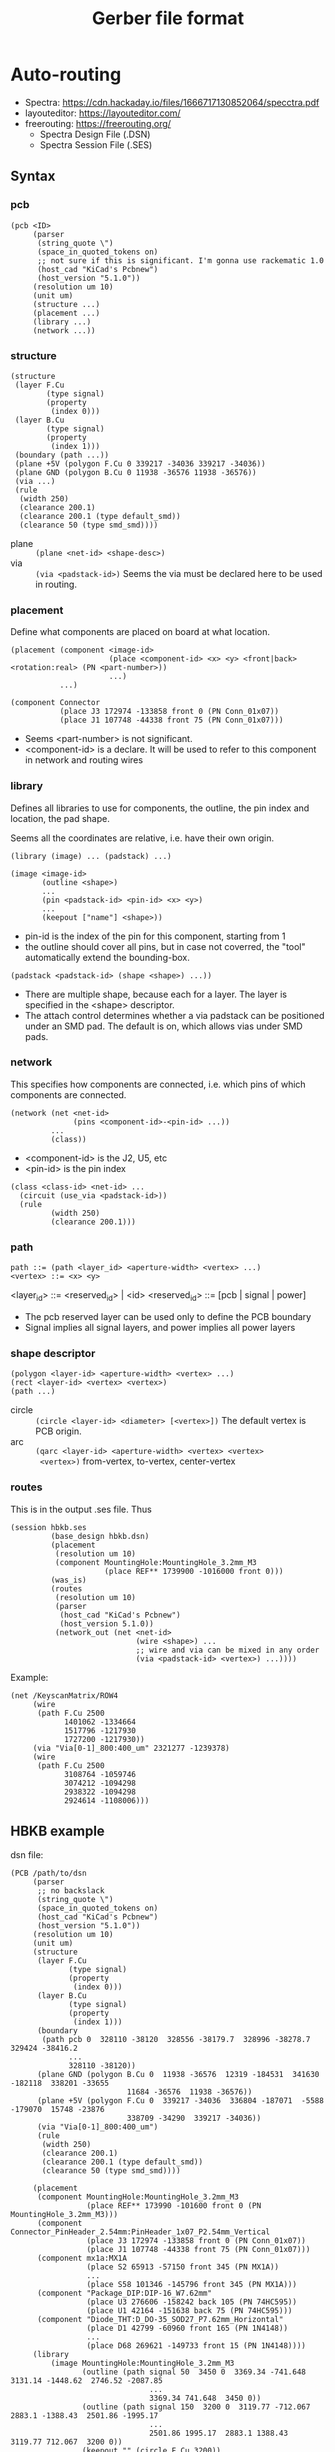 #+TITLE: Gerber file format

* Auto-routing

- Spectra: https://cdn.hackaday.io/files/1666717130852064/specctra.pdf
- layouteditor: https://layouteditor.com/
- freerouting: https://freerouting.org/
  - Spectra Design File (.DSN)
  - Spectra Session File (.SES)

** Syntax
*** pcb
#+BEGIN_SRC racket
(pcb <ID>
     (parser
      (string_quote \")
      (space_in_quoted_tokens on)
      ;; not sure if this is significant. I'm gonna use rackematic 1.0
      (host_cad "KiCad's Pcbnew")
      (host_version "5.1.0"))
     (resolution um 10)
     (unit um)
     (structure ...)
     (placement ...)
     (library ...)
     (network ...))
#+END_SRC

*** structure
#+BEGIN_SRC racket
(structure
 (layer F.Cu
        (type signal)
        (property
         (index 0)))
 (layer B.Cu
        (type signal)
        (property
         (index 1)))
 (boundary (path ...))
 (plane +5V (polygon F.Cu 0 339217 -34036 339217 -34036))
 (plane GND (polygon B.Cu 0 11938 -36576 11938 -36576))
 (via ...)
 (rule
  (width 250)
  (clearance 200.1)
  (clearance 200.1 (type default_smd))
  (clearance 50 (type smd_smd))))
#+END_SRC

- plane :: =(plane <net-id> <shape-desc>)=
- via :: =(via <padstack-id>)= Seems the via must be declared here to
  be used in routing.

*** placement
Define what components are placed on board at what location.

#+BEGIN_SRC racket
(placement (component <image-id> 
                      (place <component-id> <x> <y> <front|back> <rotation:real> (PN <part-number>))
                      ...)
           ...)

(component Connector
           (place J3 172974 -133858 front 0 (PN Conn_01x07))
           (place J1 107748 -44338 front 75 (PN Conn_01x07)))
#+END_SRC

- Seems <part-number> is not significant. 
- <component-id> is a declare. It will be used to refer to this
  component in network and routing wires

*** library
Defines all libraries to use for components, the outline, the pin
index and location, the pad shape.

Seems all the coordinates are relative, i.e. have their own origin.

#+BEGIN_SRC racket
(library (image) ... (padstack) ...)
#+END_SRC

#+BEGIN_SRC racket
(image <image-id>
       (outline <shape>)
       ...
       (pin <padstack-id> <pin-id> <x> <y>)
       ...
       (keepout ["name"] <shape>))
#+END_SRC

- pin-id is the index of the pin for this component, starting from 1
- the outline should cover all pins, but in case not coverred, the
  "tool" automatically extend the bounding-box.

#+BEGIN_SRC racket
(padstack <padstack-id> (shape <shape>) ...))
#+END_SRC

- There are multiple shape, because each for a layer. The layer is
  specified in the <shape> descriptor.
- The attach control determines whether a via padstack can be
  positioned under an SMD pad.  The default is on, which allows vias
  under SMD pads.

*** network
This specifies how components are connected, i.e. which pins of which
components are connected.

#+BEGIN_SRC racket
(network (net <net-id>
              (pins <component-id>-<pin-id> ...))
         ...
         (class))
#+END_SRC

- <component-id> is the J2, U5, etc
- <pin-id> is the pin index

#+BEGIN_SRC racket
(class <class-id> <net-id> ...
  (circuit (use_via <padstack-id>))
  (rule
         (width 250)
         (clearance 200.1)))
#+END_SRC

*** path
#+BEGIN_SRC racket
path ::= (path <layer_id> <aperture-width> <vertex> ...)
<vertex> ::= <x> <y>
#+END_SRC

<layer_id> ::= <reserved_id> | <id>
<reserved_id> ::= [pcb | signal | power]

- The pcb reserved layer can be used only to define the PCB boundary
- Signal implies all signal layers, and power implies all power layers

*** shape descriptor
#+BEGIN_SRC racket
(polygon <layer-id> <aperture-width> <vertex> ...)
(rect <layer-id> <vertex> <vertex>)
(path ...)
#+END_SRC

- circle :: =(circle <layer-id> <diameter> [<vertex>])= The default
  vertex is PCB origin.
- arc :: =(qarc <layer-id> <aperture-width> <vertex> <vertex>
  <vertex>)= from-vertex, to-vertex, center-vertex

*** routes
This is in the output .ses file. Thus
#+BEGIN_SRC racket
(session hbkb.ses
         (base_design hbkb.dsn)
         (placement
          (resolution um 10)
          (component MountingHole:MountingHole_3.2mm_M3
                     (place REF** 1739900 -1016000 front 0)))
         (was_is)
         (routes 
          (resolution um 10)
          (parser
           (host_cad "KiCad's Pcbnew")
           (host_version 5.1.0))
          (network_out (net <net-id>
                            (wire <shape>) ...
                            ;; wire and via can be mixed in any order
                            (via <padstack-id> <vertex>) ...))))
#+END_SRC

Example:
#+BEGIN_SRC racket
(net /KeyscanMatrix/ROW4
     (wire
      (path F.Cu 2500
            1401062 -1334664
            1517796 -1217930
            1727200 -1217930))
     (via "Via[0-1]_800:400_um" 2321277 -1239378)
     (wire
      (path F.Cu 2500
            3108764 -1059746
            3074212 -1094298
            2938322 -1094298
            2924614 -1108006)))
#+END_SRC

** HBKB example
dsn file:

#+BEGIN_SRC racket
(PCB /path/to/dsn
     (parser
      ;; no backslack
      (string_quote \")
      (space_in_quoted_tokens on)
      (host_cad "KiCad's Pcbnew")
      (host_version "5.1.0"))
     (resolution um 10)
     (unit um)
     (structure
      (layer F.Cu
             (type signal)
             (property
              (index 0)))
      (layer B.Cu
             (type signal)
             (property
              (index 1)))
      (boundary
       (path pcb 0  328110 -38120  328556 -38179.7  328996 -38278.7  329424 -38416.2
             ...
             328110 -38120))
      (plane GND (polygon B.Cu 0  11938 -36576  12319 -184531  341630 -182118  338201 -33655
                          11684 -36576  11938 -36576))
      (plane +5V (polygon F.Cu 0  339217 -34036  336804 -187071  -5588 -179070  15748 -23876
                          338709 -34290  339217 -34036))
      (via "Via[0-1]_800:400_um")
      (rule
       (width 250)
       (clearance 200.1)
       (clearance 200.1 (type default_smd))
       (clearance 50 (type smd_smd))))

     (placement
      (component MountingHole:MountingHole_3.2mm_M3
                 (place REF** 173990 -101600 front 0 (PN MountingHole_3.2mm_M3)))
      (component Connector_PinHeader_2.54mm:PinHeader_1x07_P2.54mm_Vertical
                 (place J3 172974 -133858 front 0 (PN Conn_01x07))
                 (place J1 107748 -44338 front 75 (PN Conn_01x07)))
      (component mx1a:MX1A
                 (place S2 65913 -57150 front 345 (PN MX1A))
                 ...
                 (place S58 101346 -145796 front 345 (PN MX1A)))
      (component "Package_DIP:DIP-16_W7.62mm"
                 (place U3 276606 -158242 back 105 (PN 74HC595))
                 (place U1 42164 -151638 back 75 (PN 74HC595)))
      (component "Diode_THT:D_DO-35_SOD27_P7.62mm_Horizontal"
                 (place D1 42799 -60960 front 165 (PN 1N4148))
                 ...
                 (place D68 269621 -149733 front 15 (PN 1N4148))))
     (library
         (image MountingHole:MountingHole_3.2mm_M3
                (outline (path signal 50  3450 0  3369.34 -741.648  3131.14 -1448.62  2746.52 -2087.85
                               ...
                               3369.34 741.648  3450 0))
                (outline (path signal 150  3200 0  3119.77 -712.067  2883.1 -1388.43  2501.86 -1995.17
                               ...
                               2501.86 1995.17  2883.1 1388.43  3119.77 712.067  3200 0))
                (keepout "" (circle F.Cu 3200))
                (keepout "" (circle B.Cu 3200)))
       (image Connector_PinHeader_2.54mm:PinHeader_1x07_P2.54mm_Vertical
              (outline (path signal 50  1800 1800  -1800 1800))
              ...
              (outline (path signal 100  -635 1270  1270 1270))
              (pin Oval[A]Pad_1700x1700_um 7 0 -15240)
              (pin Oval[A]Pad_1700x1700_um 6 0 -12700)
              (pin Oval[A]Pad_1700x1700_um 5 0 -10160)
              (pin Oval[A]Pad_1700x1700_um 4 0 -7620)
              (pin Oval[A]Pad_1700x1700_um 3 0 -5080)
              (pin Oval[A]Pad_1700x1700_um 2 0 -2540)
              (pin Rect[A]Pad_1700x1700_um 1 0 0)
              )
       (image mx1a:MX1A
              (outline (path signal 381  -7620 7620  7620 7620))
              (outline (path signal 381  -7620 -7620  -7620 7620))
              (pin Round[A]Pad_2499.36_um 2 2540 5080)
              (pin Round[A]Pad_2499.36_um 1 -3810 2540)
              (keepout "" (circle F.Cu 3980.18))
              (keepout "" (circle B.Cu 1699.26 5080 0))
              )
       (image "Package_DIP:DIP-16_W7.62mm"
              (outline (path signal 50  8700 1550  -1100 1550))
              (outline (path signal 100  1635 1270  6985 1270))
              (pin Oval[A]Pad_1600x1600_um 16 7620 0)
              (pin Rect[A]Pad_1600x1600_um 1 0 0)
              )
       (image "Diode_THT:D_DO-35_SOD27_P7.62mm_Horizontal"
              (outline (path signal 50  8670 1250  -1050 1250))
              (outline (path signal 100  1810 1000  1810 -1000))
              (pin Oval[A]Pad_1600x1600_um 2 7620 0)
              (pin Rect[A]Pad_1600x1600_um 1 0 0))
       
       (padstack Round[A]Pad_2499.36_um
                 (shape (circle F.Cu 2499.36))
                 (shape (circle B.Cu 2499.36))
                 (attach off))
       (padstack Oval[A]Pad_1600x1600_um
                 (shape (path F.Cu 1600  0 0  0 0))
                 (shape (path B.Cu 1600  0 0  0 0))
                 (attach off))
       (padstack Oval[A]Pad_1700x1700_um
                 (shape (path F.Cu 1700  0 0  0 0))
                 (shape (path B.Cu 1700  0 0  0 0))
                 (attach off))
       (padstack Rect[A]Pad_1600x1600_um
                 (shape (rect F.Cu -800 -800 800 800))
                 (shape (rect B.Cu -800 -800 800 800))
                 (attach off))
       (padstack Rect[A]Pad_1700x1700_um
                 (shape (rect F.Cu -850 -850 850 850))
                 (shape (rect B.Cu -850 -850 850 850))
                 (attach off))
       (padstack "Via[0-1]_800:400_um"
                 (shape (circle F.Cu 800))
                 (shape (circle B.Cu 800))
                 (attach off)))
     (network
      (net "Net-(D1-Pad1)"
           (pins D1-1 S1-2))
      (net "Net-(D2-Pad1)"
           (pins S2-2 D2-1))
      ...
      (net "Net-(D68-Pad1)"
           (pins D68-1 S68-2))
      (net /KeyscanMatrix/ROW4
           (pins J2-4 S43-1 S44-1 S45-1 S46-1 S47-1 S48-1 S49-1 S50-1 S51-1 S52-1 S53-1
                 S54-1 S55-1 S56-1))
      (net /KeyscanMatrix/ROW3
           (pins J2-3 S29-1 S30-1 S31-1 S32-1 S33-1 S34-1 S35-1 S36-1 S37-1 S38-1 S39-1
                 S40-1 S41-1 S42-1))
      ...
      (net /COL1
           (pins U1-15 D1-2 D15-2 D29-2 D43-2 J1-1)
           )
      (net /COL2
           (pins U1-1 D2-2 D16-2 D30-2 D44-2 J1-2)
           )
      (net /SRCLK
           (pins J3-4 U3-11 U1-11))
      (net /SRCLR
           (pins J3-5 U3-10 U1-10))
      (net +5V
           (pins J3-7 U3-16 U1-16))
      (net GND
           (pins J3-6 U3-8 U1-8))
      (net "Net-(U1-Pad7)"
           (pins U1-7))
      (net "Net-(U1-Pad9)"
           (pins U3-14 U1-9))
      (net /SER
           (pins J3-1 U1-14))
      (net /KeyscanMatrix/ROW5
           (pins J2-5 S57-1 S58-1 S59-1 S66-1 S67-1 S68-1))
      (class kicad_default "" +5V /COL1 /COL10 /COL11 /COL12 /COL13 /COL14 /COL2
        /COL3 /COL4 /COL5 /COL6 /COL7 /COL8 /COL9 /KeyscanMatrix/ROW1 /KeyscanMatrix/ROW2
        /KeyscanMatrix/ROW3 /KeyscanMatrix/ROW4 /KeyscanMatrix/ROW5 /OE /RCLK
        /SER /SRCLK /SRCLR GND "Net-(D1-Pad1)" "Net-(D10-Pad1)" "Net-(D11-Pad1)"
        "Net-(D12-Pad1)" "Net-(D13-Pad1)" "Net-(D14-Pad1)" "Net-(D15-Pad1)"
        ...
        "Net-(U3-Pad9)"
        (circuit
         (use_via Via[0-1]_800:400_um))
        (rule
         (width 250)
         (clearance 200.1))))
     (wiring))
#+END_SRC

ses file

#+BEGIN_SRC racket
(session hbkb.ses
         (base_design hbkb.dsn)
         (placement
          (resolution um 10)
          (component MountingHole:MountingHole_3.2mm_M3
                     (place REF** 1739900 -1016000 front 0))
          (component Connector_PinHeader_2.54mm:PinHeader_1x07_P2.54mm_Vertical
                     (place J3 1729740 -1338580 front 0)
                     (place J1 1077480 -443380 front 75))
          (component mx1a:MX1A
                     (place S43 327660 -1074420 front 345)
                     (place S58 1013460 -1457960 front 345))
          (component "Package_DIP:DIP-16_W7.62mm"
                     (place U3 2766060 -1582420 back 105)
                     (place U1 421640 -1516380 back 75))
          (component "Diode_THT:D_DO-35_SOD27_P7.62mm_Horizontal"
                     (place D1 427990 -609600 front 165)
                     (place D3 806450 -671830 front 165)
                     ...
                     (place D68 2696210 -1497330 front 15)))
         (was_is)
         (routes 
          (resolution um 10)
          (parser
           (host_cad "KiCad's Pcbnew")
           (host_version 5.1.0))
          (library_out 
           (padstack "Via[0-1]_800:400_um"
                     (shape
                      (circle F.Cu 8000 0 0))
                     (shape
                      (circle B.Cu 8000 0 0))
                     (attach off)))
          (network_out 
           (net "Net-(D1-Pad1)"
                (wire
                 (path B.Cu 2500
                       427990 -609600
                       431683 -595817))
                (wire
                 (path B.Cu 2500
                       512663 -479475
                       512663 -517236
                       434082 -595817
                       431683 -595817)))
           (net /KeyscanMatrix/ROW4
                (wire
                 (path F.Cu 2500
                       1401062 -1334664
                       1517796 -1217930
                       1727200 -1217930))
                (via "Via[0-1]_800:400_um" 2321277 -1239378)
                (wire
                 (path F.Cu 2500
                       3108764 -1059746
                       3074212 -1094298
                       2938322 -1094298
                       2924614 -1108006)))
           (net /KeyscanMatrix/ROW3
                (wire
                 (path F.Cu 2500
                       918462 -929534
                       966833 -929534
                       1053193 -1015894
                       1092452 -1015894))
                (wire
                 (path B.Cu 2500
                       2313744 -1035616
                       2313744 -1026704
                       2391192 -949256
                       2487734 -949256))
                (via "Via[0-1]_800:400_um" 2277803 -1041611)
                (wire
                 (path F.Cu 2500
                       2682044 -937826
                       2499164 -937826
                       2487734 -949256))
                (wire
                 (path F.Cu 2500
                       1727200 -1192530
                       1738953 -1192530)))
           (net /COL1
                (wire
                 (path B.Cu 2500
                       354386 -589878
                       366463 -593114))
                (wire
                 (path B.Cu 2500
                       301620 -786104
                       301621 -786104
                       301621 -903043
                       259832 -944832)))
           (net /SRCLK
                (wire
                 (path B.Cu 2500
                       2908455 -1623154
                       2905219 -1611076))
                (via "Via[0-1]_800:400_um" 2602590 -1510112)
                (wire
                 (path B.Cu 2500
                       2905219 -1611076
                       2703554 -1611076
                       2602590 -1510112))))))

#+END_SRC

** reference example
*** Board
#+BEGIN_SRC racket
(PCB test_brd
     (resolution MIL 10)
     (structure 
      (boundary (rect pcb 5956.00000 345.90000 11202.00000 3888.00000))
      (boundary
       (rect signal 6180 400 11000 3850)))
     (via VIA)
     (grid via 1)
     (grid wire 1)
     (rule
      (width 8)
      (clear 8)
      (clear 16 (type wire_area))
      (clear 12 (type via_smd via_pin)))
     (layer L1 (type signal) (direction vert))
     (layer L2 (type signal) (direction hori) (rule (width 6)))
     (layer L3 (type power) (use_net GND))
     (layer L4 (type power) (use_net VDD VCC))
     (layer L5 (type signal) (direction vert) (rule (width 6)))
     (layer L6 (type signal) (direction hori))
     (keepout (rect signal 6192 942 8011 402))
     (keepout (rect L1 7980 625 10991 402))
     (keepout (rect L6 6186 3847 6391 905))
     (via_keepout (rect signal 8129 2537 9277 2407))
     (plane VDD
            (polygon L4 0 6180 400 6180 3850 7100 3850 7100 400))
     (plane VCC
            (polygon L4 0 7150 400 7150 3850 11000 3850 11000 400))
     (plane GND
            (polygon L3 0 6180 400 6180 3850 11000 3850 11000 400)))
#+END_SRC

*** Placement

#+BEGIN_SRC racket
(placement
 (unit MIL)
 (component cap.01uf
            (place c1 9273.0000 1514.0000 front 90)
            (place c2 8334.0000 1508.0000 front 0)
            (place c3 8439.0000 729.0000 front 0)
            (place c4 10443.0000 720.0000 front 0)
            (place c5 10452.0000 2103.0000 front 0)
            (place c6 8334.0000 2077.0000 front 0)
            (place c7 7284.0000 1263.0000 front 0)
            (place c8 6794.0000 1893.0000 front 0)
            (place c9 10443.0000 2707.0000 front 0)
            (place c10 9805.0000 3468.0000 front 0)
            (place c11 7494.0000 2742.0000 front 0)
            (place c12 6978.0000 3442.0000 front 0))
 (component plcc20
            (place U17 10500.0000 725.0000 front 0)
            (place U37 9100.0000 725.0000 front 0)
            (place U42 9800.0000 1325.0000 front 0)
            (place U89 9800.0000 725.0000 front 0)
            (place U94 9100.0000 1325.0000 front 0)
            (place U97 8400.0000 1325.0000 front 0)
            (place U100 10500.0000 1925.0000 front 0)
            (place U101 8400.0000 1925.0000 front 0)
            (place U102 9100.0000 1925.0000 front 0)
            (place U114 10500.0000 1325.0000 front 0)
            (place U115 9800.0000 1925.0000 front 0))
 (component qfp68
            (place U74 8650.0000 2733.0000 front))
 (component qfp84
            (place U75 10733.0000 3086.0000 front)
            (place U76 7817.0000 3100.0000 front))
 (component qfp100
            (place U71 7638.0000 1197.0000 front))
 (component so24
            (place U30 8600.0000 1075.0000 front)))
#+END_SRC

*** library
#+BEGIN_SRC racket
(library
    (image qfp100
           (pin 868 1 0 0)
           (pin 868 2 0 31)
           (pin 868 3 0 63)
           (pin 868 4 0 94)
           (pin 868 5 0 126)
           ...)
  (image plcc20
         (pin 763 1 0 0)
         (pin 763 2 50 0)
         (pin 763 3 100 0)
         (pin 784 4 175 75)
         (pin 784 5 175 175)
         ...)
  (image qfp84
         (pin ...)
         ...)
  (image cap.01uf
         (pin 1030 1 0 0)
         (pin 1030 2 110 0))
  (image qfp68
         (pin ...)
         ...
         (via_keepout (rect signal -400 100 400 850)))
  (image so24
         (pin 1052 1 0 0)
         ...)
  (padstack 402
            (shape (circ signal 30)))
  (padstack 868
            (shape (rect L1 -62 -8 62 8)))
  (padstack 847
            (shape (rect L1 -8 -62 8 62)))
  ...
  (padstack VIA
            (shape (circ signal 30))))
#+END_SRC

*** Network

#+BEGIN_SRC racket
(network
 (net GND
      (pins U75-7 U75-6 U75-5 U75-4 U75-3 U75-2 U115-16
            U115-15 U115-14 U115-13 U115-12 U37-5 U30-24
            U30-23 U30-22 U76-71 U76-70 U76-68 U76-67 U76-66
            U76-63 U30-20 U89-10 U89-9 U89-8 U89-4 U76-84
            U76-83 U76-82 U76-80 U71-51 U71-50 U71-46 U71-44
            U71-43 U71-41 U71-40 U71-39 U71-38)
      (rule (width 16)))
 (net VDD
      (pins U101-11 U101-10 U101-8 U101-6 U101-3 U100-20
            U100-13 U71-95 U71-94 U71-93 U71-92 U71-91 U71-90
            U71-89 U71-88 U17-19 U17-16 U17-15 U17-14 U17-13
            U17-11 U17-10 U97-16 U97-14 U97-13 U97-11 U97-10
            U97-4 U97-3 U42-7 U42-4 U42-1 U37-20 U37-18 U37-15
            U37-14 U37-13 U42-20 U42-19 U42-18 U42-17 U42-16
            U42-15 U42-14)
      (rule (width 16)))
 (net VCC
      (pins U71-16 U71-14 U71-13 U71-6 U71-4 U71-2 U71-1
            U42-13 U42-12 )
      (rule (width 16)))
 (net CPU-D/C#
      (pins U71-11 U89-2 U102-8))
 (net CPU-M/IO#
      (pins U71-15 U89-1 U102-7))
 (net MC-BD2
      (pins U76-39 U74-18 U30-2 U114-9))
 (net MC-BD3
      (pins U76-38 U74-19 U30-1 U97-5))
 ...
 (net Q2
      (pins U102-4 U97-12 U71-76 U114-20)
      (fromto U102-4 U71-76 (rule (width 5)))
      (fromto U71-76 U97-12 (rule (width 6)))
      (fromto U97-12 U114-20 (rule (width 7))))
 (net Q1
      (pins U102-18 U101-14 U76-33 U17-9))
 (net LCLL-S1#
      (pins U76-69 U42-3 U114-7 U75-58)
      (source U76-69)
      (load U75-58 U114-7)
      (terminator U42-3)
      (rule (reorder daisy))
      )
 (net SD4
      (order U71-87 U76-48 U114-11 U75-1))
 (net SD3
      (pins U71-75 U76-47 U114-15)
      (rule (reorder daisy)))
 (net MC-S0#
      (pins U74-1 U37-2)
      (layer_rule L1 (rule (width 10)))
      (layer_rule L6 (rule (width 10))))
 (net LCL-LEPB#
      (pins U97-17 U17-8)
      (layer_rule L1 (rule (width 10)))
      (layer_rule L6 (rule (width 10))))
 (net MC-SREG-DCD1
      (pins U76-24 U74-29 U37-16)
      (net_number 691))
 (class C1 SD6 XA13 CAS/RAS# TEMP154
   SD5 BLITZ-RDY SYS-RESET
   (rule (width 5) (reorder daisy)))
 (class C2 LCL-MC-DCD# LCL-SMP-DCD#
   LCL-MEM-DCD#
   (layer_rule L2 (rule (width 15)))
   (layer_rule L5 (rule (width 15)))))
#+END_SRC


*** wiring
#+BEGIN_SRC racket
(wiring
 (resolution MIL 10)
 (wire (path L1 80 74150 10370 74150 15280 74460 15280
             74460 18550 73910 18550)
       (net SD2 )
       (type protect)
       (attr fanout))
 (wire (path L6 80 73910 18550 73910 19730 66510 19730)
       (net SD2 )
       (type protect))
 (wire (path L1 80 66510 19730 65910 19730 65910 30000)
       (net SD2 )
       (type protect))
 (wire (path L1 80 65910 30000 66830 30000)
       (net SD2 )
       (type protect)
       (attr fanout))
 (wire (path L6 80 65910 30000 106280 30000)
       (net SD2 )
       (type protect))
 (wire (path L1 80 106280 30000 106110 30000 106110
             34860 107330 34860)
       (net SD2)
       (type protect)
       (attr fanout))
 (via VIA 73910 18550 (net SD2)
      (type protect)
      (attr fanout))
 (via VIA 66510 19730 (net SD2)
      (type protect))
 (via VIA 65910 30000 (net SD2)
      (type protect)
      (attr fanout))
 (via VIA 106280 30000 (net SD2)
      (type protect)
      (attr fanout)))
#+END_SRC


* Gerber file format


gerber file format
- website: https://www.ucamco.com/en/gerber
- specification:
  https://www.ucamco.com/files/downloads/file/81/the_gerber_file_format_specification.pdf
- online Reference Gerber Viewer: https://gerber-viewer.ucamco.com/

from computer-aided design (CAD) to computer-aided manufacturing (CAM)

** %% commands
All commands must be =%...*%= format.

Declaring commands, can appear only once:
- FS :: format specification
  - %FSLAX26Y26*%: 2 digit integer part, 6 digit decimal part. The
    *leading* 0s are omitted.
- MO :: set mode. %MOMM*%: set the unit to MM or (IN)

Mode
- LP :: Load polarity. %LPD*%, %LPC*%: set the polarity to either dark
  or clear. The polarity is used for either clear a region or darken
  it. Since the gerber file interprets as superimposing in the order
  of generation, the later image overwrites the former.
- LM :: Load mirror
- LR :: load rotation
- LS :: load scale


Aperture:
  - AD :: aperture define. %AD%: Aperture define.
    - standard pre-defined appentures: 
      - circle (C), diameter, [hole diameter]
      - rectangle (R), X, Y, [hole diameter]
      - obround (O), X, Y, [hole diameter]
      - regular polygon (P), outer diameter, #vertices, rotation, [hole diameter]
    - ADDnn,2.5X.25X.01*
    - %ADD123R,2.5X1.5*%: create an aperture with D-code D123, use
      pre-defined aperture R, parameter is 2.5mmX1.5mm for the
      rectangle. A single =D100*= command can be used to set the
      aperture.
  - AM :: Aperture macro.  %AM%: Aperture Macro, creates macro
    apertures, used for custom shapes. This does not associate the
    aperture with a D-code, another AD should be used (TODO examples).
    - %AM<name>*...*...*%, one * per-line
    - TODO
  - AB :: Aperture block. %AB%: Aperture block, creates block
    apertures.
  - SR :: Step and repeat. Seems to be another block creation command

Attributes (X2: TF, TA, TO, TD):
- TF :: attribute File. 
  - %TF.FileFunction,Soldermask,Top*%: the file represents the top
    solder mask
  - %TF.Part,Other,example*%
- TA :: attribute Aperture
- TO :: attribute Object
- TD :: attribute Delete

** non-%% commands
All commands must be =...*= format.

- G04: line comment
- M02 :: end of file

Graphical commands:
- G01 :: set interpolation mode to linear
- G02 :: set interpolation mode to clockwise circular
- G03 :: set interpolation mode to counter-clockwise circular
- G74 :: set quadrant mode to single quadrant
- G75 :: set quadrant mode to multi quadrant

Operations: X...Y...D01. The coordinates can be negative. The X or Y
section can be omitted to use the current value.
- D02 :: move the current point to the coordinate
- D01 :: create a straight or circular line from current point to the
  coordinate. Usually used for tracks.
  - The only allowed apertures are pre-defined solid circle and
    rectangle. custom apertures are not allowed.
  - Only circle can be used for arc. This can be achieved by D01 in
    "circular interpolation mode".
  - a circle with 0 diameter can be used to draw non-image
    information, e.g. an outline.
  - a draw of 0 length is allowed, and appears the same as flash, but
    DO NOT USE THIS, in particular a pad should only be flashed.
- D03 :: create a flash object. Each aperture has an origin, and that is
  positioned at the coordinate. Usually used for pads.

Region statement, used for pour. A region is defined by its contour.
- G36 command begins a region statement, G37 ends it. 
- In between G36 and G37, D01 draws the region, and D02 ENDS it. 
  - D02 is not allowed if the drawing of this region is not closed, so
    D02 basically declares an end of one region, and starts
    another. 
  - That is, G36 G37 can define multiple sub regions. G37 ends the
    region statement, the last one needs not be closed by D02.
- when a region is ended with G37, all sub regions are filled. I guess
  for a pour fill, it should be performs first.

** Formal grammar

#+BEGIN_EXAMPLE
<data block> ::= <character>* '*'
<command> ::= <function code command> | <extended command>
<function code command> ::= <data block>

;; the multiple data block case is AM command
<extended command> ::= %<data block>+%

<extended command> :== <FS command> | ...
<FS command> ::= FSLAX<digit><digit>Y<digit><digit> '*'
#+END_EXAMPLE

<extended command> ::= %<data block>+%






